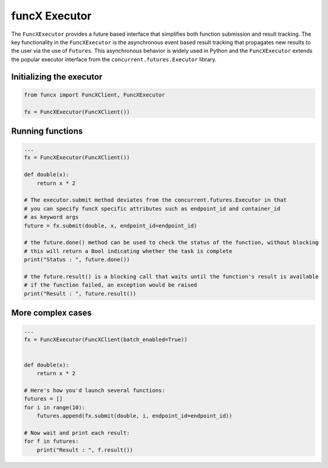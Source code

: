 funcX Executor
==============

The ``FuncXExecutor`` provides a future based interface that simplifies both function submission
and result tracking. The key functionality in the ``FuncXExecutor`` is the asynchronous event based
result tracking that propagates new results to the user via the use of ``Futures``.
This asynchronous behavior is widely used in Python and the ``FuncXExecutor`` extends the popular executor
interface from the ``concurrent.futures.Executor`` library.


Initializing the executor
-------------------------

.. code-block:: python

   from funcx import FuncXClient, FuncXExecutor

   fx = FuncXExecutor(FuncXClient())


Running functions
-----------------

.. code-block:: python

   ...
   fx = FuncXExecutor(FuncXClient())

   def double(x):
       return x * 2

   # The executor.submit method deviates from the concurrent.futures.Executor in that
   # you can specify funcX specific attributes such as endpoint_id and container_id
   # as keyword args
   future = fx.submit(double, x, endpoint_id=endpoint_id)

   # the future.done() method can be used to check the status of the function, without blocking
   # this will return a Bool indicating whether the task is complete
   print("Status : ", future.done())

   # the future.result() is a blocking call that waits until the function's result is available
   # if the function failed, an exception would be raised
   print("Result : ", future.result())


More complex cases
------------------

.. code-block:: python

   ...
   fx = FuncXExecutor(FuncXClient(batch_enabled=True))


   def double(x):
       return x * 2

   # Here's how you'd launch several functions:
   futures = []
   for i in range(10):
       futures.append(fx.submit(double, i, endpoint_id=endpoint_id))

   # Now wait and print each result:
   for f in futures:
       print("Result : ", f.result())
